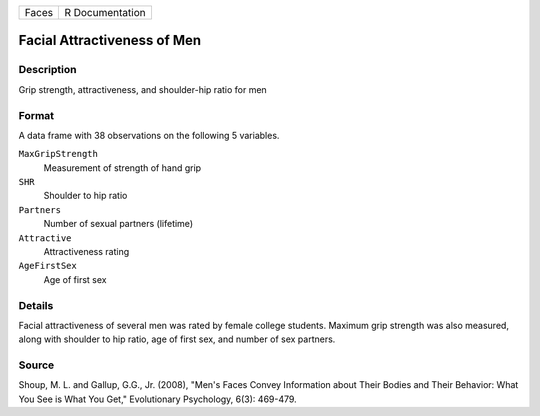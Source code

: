 +-------+-----------------+
| Faces | R Documentation |
+-------+-----------------+

Facial Attractiveness of Men
----------------------------

Description
~~~~~~~~~~~

Grip strength, attractiveness, and shoulder-hip ratio for men

Format
~~~~~~

A data frame with 38 observations on the following 5 variables.

``MaxGripStrength``
   Measurement of strength of hand grip

``SHR``
   Shoulder to hip ratio

``Partners``
   Number of sexual partners (lifetime)

``Attractive``
   Attractiveness rating

``AgeFirstSex``
   Age of first sex

Details
~~~~~~~

Facial attractiveness of several men was rated by female college
students. Maximum grip strength was also measured, along with shoulder
to hip ratio, age of first sex, and number of sex partners.

Source
~~~~~~

Shoup, M. L. and Gallup, G.G., Jr. (2008), "Men's Faces Convey
Information about Their Bodies and Their Behavior: What You See is What
You Get," Evolutionary Psychology, 6(3): 469-479.
